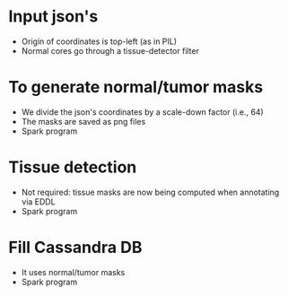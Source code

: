 * Input json's
  - Origin of coordinates is top-left (as in PIL)
  - Normal cores go through a tissue-detector filter

* To generate normal/tumor masks
  - We divide the json's coordinates by a scale-down factor (i.e., 64)
  - The masks are saved as png files
  - Spark program

* Tissue detection
  - Not required: tissue masks are now being computed when annotating via EDDL
  - Spark program

* Fill Cassandra DB
  - It uses normal/tumor masks
  - Spark program
